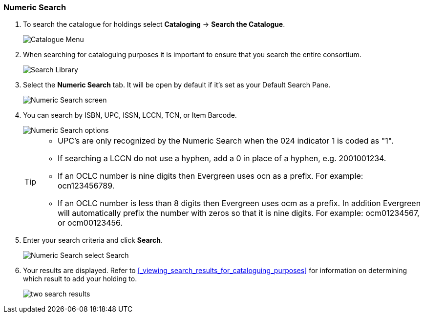 Numeric Search
~~~~~~~~~~~~~~

. To search the catalogue for holdings select *Cataloging* -> *Search the Catalogue*.
+
image::images/cat/cat-menu.png[Catalogue Menu]
+
. When searching for cataloguing purposes it is important to ensure 
that you search the entire consortium. 
+
image::images/cat/cat-search-library.png[Search Library]
+
..(GLCONS is the Green Land Consortium on Sitka's training server.)
+
. Select the *Numeric Search* tab. It will be open by default if it's set as your Default Search Pane. 
+
image::images/cat/numeric-search-1.png[Numeric Search screen]
+
. You can search by ISBN, UPC, ISSN, LCCN, TCN, or Item Barcode.
+
image::images/cat/numeric-search-2.png[Numeric Search options]
+
[TIP]
======
* UPC's are only recognized by the Numeric Search when the 024 indicator 1 is coded as "1".
* If searching a LCCN do not use a hyphen,  add a 0 in place of a hyphen, e.g. 2001001234.
* If an OCLC number is nine digits then Evergreen uses ocn as a prefix. For example:  ocn123456789.
* If an OCLC number is less than 8 digits then Evergreen uses ocm as a prefix.  In addition Evergreen 
will automatically prefix the number with zeros so that it is nine digits.  For example:  ocm01234567, 
or ocm00123456.
======
+
. Enter your search criteria and click *Search*.
+
image::images/cat/numeric-search-3.png[Numeric Search select Search]
+
. Your results are displayed.  Refer to xref:_viewing_search_results_for_cataloguing_purposes[]
for information on determining which result to add your holding to.
+
image::images/catnew/numeric-search-4.png[two search results]
+


